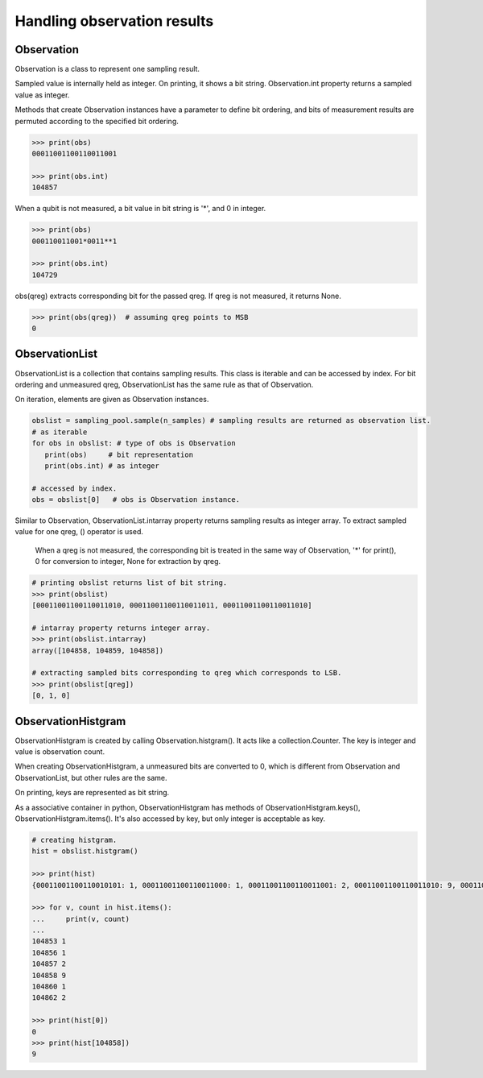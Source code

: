 Handling observation results
============================

Observation
-----------

Observation is a class to represent one sampling result.

Sampled value is internally held as integer.  On printing, it shows a bit string.  Observation.int property returns a sampled value as integer.

Methods that create Observation instances have a parameter to define bit ordering, and bits of measurement results are permuted according to the specified bit ordering.

.. code-block:: console

    >>> print(obs)
    00011001100110011001

    >>> print(obs.int)
    104857

When a qubit is not measured, a bit value in bit string is '*', and 0 in integer.

.. code-block:: console

    >>> print(obs)
    000110011001*0011**1

    >>> print(obs.int)
    104729

obs(qreg) extracts corresponding bit for the passed qreg.  If qreg is not measured, it returns None.

.. code-block:: console

    >>> print(obs(qreg))  # assuming qreg points to MSB
    0

   
ObservationList
---------------

ObservationList is a collection that contains sampling results.  This class is iterable and can be accessed by index.  For bit ordering and unmeasured qreg, ObservationList has the same rule as that of Observation.

On iteration, elements are given as Observation instances. 

.. code-block:: python

   obslist = sampling_pool.sample(n_samples) # sampling results are returned as observation list.
   # as iterable
   for obs in obslist: # type of obs is Observation
      print(obs)     # bit representation
      print(obs.int) # as integer

   # accessed by index.
   obs = obslist[0]   # obs is Observation instance.

Similar to Observation, ObservationList.intarray property returns sampling results as integer array.  To extract sampled value for one qreg, () operator is used.

   When a qreg is not measured, the corresponding bit is treated in the same way of Observation, '*' for print(), 0 for conversion to integer, None for extraction by qreg.

.. code-block:: console

   # printing obslist returns list of bit string.
   >>> print(obslist)
   [00011001100110011010, 00011001100110011011, 00011001100110011010]
		
   # intarray property returns integer array.
   >>> print(obslist.intarray)
   array([104858, 104859, 104858])

   # extracting sampled bits corresponding to qreg which corresponds to LSB.
   >>> print(obslist[qreg])
   [0, 1, 0]
   

ObservationHistgram
-------------------

ObservationHistgram is created by calling Observation.histgram().  It acts like a collection.Counter.  The key is integer and value is observation count.

When creating ObservationHistgram, a unmeasured bits are converted to 0, which is different from Observation and ObservationList, but other rules are the same.

On printing, keys are represented as bit string.

As a associative container in python, ObservationHistgram has methods of ObservationHistgram.keys(), ObservationHistgram.items().  It's also accessed by key, but only integer is acceptable as key.

.. code-block:: python

   # creating histgram.
   hist = obslist.histgram()

   >>> print(hist)
   {00011001100110010101: 1, 00011001100110011000: 1, 00011001100110011001: 2, 00011001100110011010: 9, 00011001100110011100: 1, 00011001100110011110: 2}
   
   >>> for v, count in hist.items():
   ...     print(v, count)
   ... 
   104853 1
   104856 1
   104857 2
   104858 9
   104860 1
   104862 2

   >>> print(hist[0])
   0
   >>> print(hist[104858])
   9
